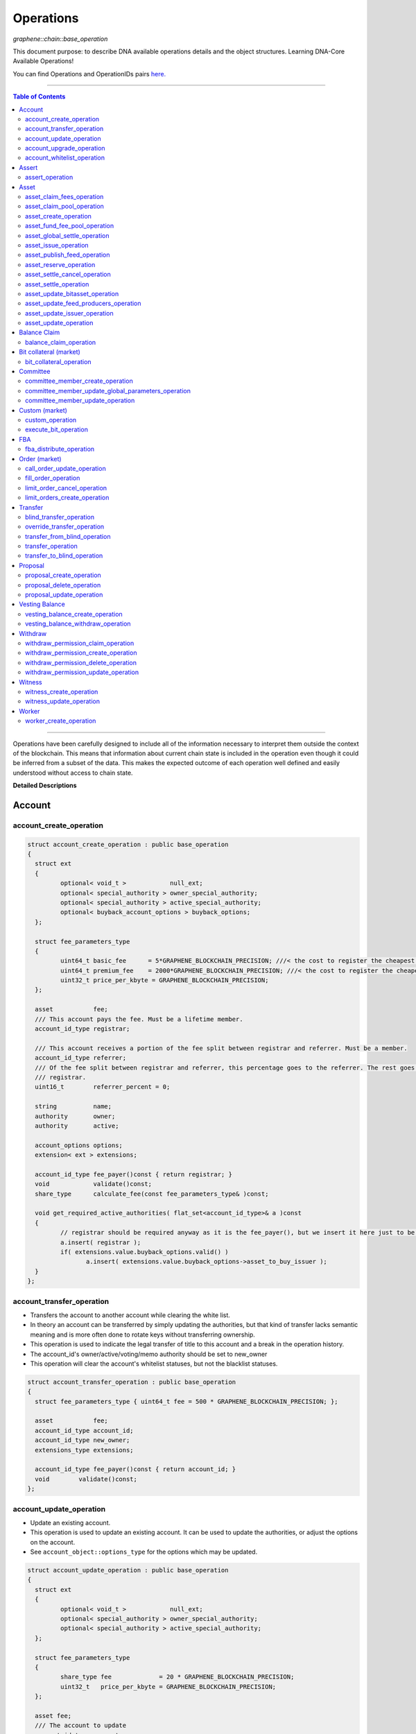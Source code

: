 .. role:: strike
    :class: strike


.. _lib-operations:

*************************************
Operations
*************************************

*graphene::chain::base_operation*

This document purpose: to describe DNA available operations details and the object structures. Learning DNA-Core Available Operations!

You can find Operations and OperationIDs pairs `here. <https://github.com/abitmore/bitshares-core/blob/170523826b82ba754eeae8706a891797b4b37ee8/libraries/chain/include/graphene/chain/protocol/operations.hpp#L50>`_

-------------

.. contents:: Table of Contents
   :local:

------


Operations have been carefully designed to include all of the information necessary to interpret them outside the context of the blockchain. This means that information about current chain state is included in the operation even though it could be inferred from a subset of the data. This makes the expected outcome of each operation well defined and easily understood without access to chain state.


**Detailed Descriptions**


Account
================

account_create_operation
----------------------------------------------

.. code-block:: cpp

	struct account_create_operation : public base_operation
	{
	  struct ext
	  {
		 optional< void_t >            null_ext;
		 optional< special_authority > owner_special_authority;
		 optional< special_authority > active_special_authority;
		 optional< buyback_account_options > buyback_options;
	  };

	  struct fee_parameters_type
	  {
		 uint64_t basic_fee      = 5*GRAPHENE_BLOCKCHAIN_PRECISION; ///< the cost to register the cheapest non-free account
		 uint64_t premium_fee    = 2000*GRAPHENE_BLOCKCHAIN_PRECISION; ///< the cost to register the cheapest non-free account
		 uint32_t price_per_kbyte = GRAPHENE_BLOCKCHAIN_PRECISION;
	  };

	  asset           fee;
	  /// This account pays the fee. Must be a lifetime member.
	  account_id_type registrar;

	  /// This account receives a portion of the fee split between registrar and referrer. Must be a member.
	  account_id_type referrer;
	  /// Of the fee split between registrar and referrer, this percentage goes to the referrer. The rest goes to the
	  /// registrar.
	  uint16_t        referrer_percent = 0;

	  string          name;
	  authority       owner;
	  authority       active;

	  account_options options;
	  extension< ext > extensions;

	  account_id_type fee_payer()const { return registrar; }
	  void            validate()const;
	  share_type      calculate_fee(const fee_parameters_type& )const;

	  void get_required_active_authorities( flat_set<account_id_type>& a )const
	  {
		 // registrar should be required anyway as it is the fee_payer(), but we insert it here just to be sure
		 a.insert( registrar );
		 if( extensions.value.buyback_options.valid() )
			a.insert( extensions.value.buyback_options->asset_to_buy_issuer );
	  }
	};


account_transfer_operation
----------------------------

- Transfers the account to another account while clearing the white list.
- In theory an account can be transferred by simply updating the authorities, but that kind of transfer lacks semantic meaning and is more often done to rotate keys without transferring ownership.
- This operation is used to indicate the legal transfer of title to this account and a break in the operation history.
- The account_id's owner/active/voting/memo authority should be set to new_owner
- This operation will clear the account's whitelist statuses, but not the blacklist statuses.

.. code-block:: cpp

	struct account_transfer_operation : public base_operation
	{
	  struct fee_parameters_type { uint64_t fee = 500 * GRAPHENE_BLOCKCHAIN_PRECISION; };

	  asset           fee;
	  account_id_type account_id;
	  account_id_type new_owner;
	  extensions_type extensions;

	  account_id_type fee_payer()const { return account_id; }
	  void        validate()const;
	};

account_update_operation
----------------------------

- Update an existing account.
- This operation is used to update an existing account. It can be used to update the authorities, or adjust the options on the account.
- See ``account_object::options_type`` for the options which may be updated.

.. code-block:: cpp

	struct account_update_operation : public base_operation
	{
	  struct ext
	  {
		 optional< void_t >            null_ext;
		 optional< special_authority > owner_special_authority;
		 optional< special_authority > active_special_authority;
	  };

	  struct fee_parameters_type
	  {
		 share_type fee             = 20 * GRAPHENE_BLOCKCHAIN_PRECISION;
		 uint32_t   price_per_kbyte = GRAPHENE_BLOCKCHAIN_PRECISION;
	  };

	  asset fee;
	  /// The account to update
	  account_id_type account;

	  /// New owner authority. If set, this operation requires owner authority to execute.
	  optional<authority> owner;
	  /// New active authority. This can be updated by the current active authority.
	  optional<authority> active;

	  /// New account options
	  optional<account_options> new_options;
	  extension< ext > extensions;

	  account_id_type fee_payer()const { return account; }
	  void       validate()const;
	  share_type calculate_fee( const fee_parameters_type& k )const;

	  bool is_owner_update()const
	  { return owner || extensions.value.owner_special_authority.valid(); }

	  void get_required_owner_authorities( flat_set<account_id_type>& a )const
	  { if( is_owner_update() ) a.insert( account ); }

	  void get_required_active_authorities( flat_set<account_id_type>& a )const
	  { if( !is_owner_update() ) a.insert( account ); }
	};

account_upgrade_operation
----------------------------

- Manage an account's membership status
- This operation is used to upgrade an account to a member, or renew its subscription.
- If an account which is an unexpired annual subscription member publishes this operation with ``upgrade_to_lifetime_member`` set to ``false``, the account's membership expiration date will be pushed backward one year.
- If a basic account publishes it with ``upgrade_to_lifetime_member`` set to false, the account will be upgraded to a subscription member with an expiration date one year after the processing time of this operation.
- Any account may use this operation to become a lifetime member by setting ``upgrade_to_lifetime_member`` to true. Once an account has become a lifetime member, it may not use this operation anymore.

.. note::
   - Due to some discrepancies, the annual membership has been disabled in most web wallets and will be re-enabled after a proper update eventually.
   - In Q1/2016, the *annual membership* has been removed from the code base and no longer exists. References to this kind of memberships can be safely ignored.


.. code-block:: cpp

	struct account_upgrade_operation : public base_operation
	{
	  struct fee_parameters_type {
		 uint64_t membership_annual_fee   =  2000 * GRAPHENE_BLOCKCHAIN_PRECISION;
		 uint64_t membership_lifetime_fee = 10000 * GRAPHENE_BLOCKCHAIN_PRECISION; ///< the cost to upgrade to a lifetime member
	  };

	  asset             fee;
	  /// The account to upgrade; must not already be a lifetime member
	  account_id_type   account_to_upgrade;
	  /// If true, the account will be upgraded to a lifetime member; otherwise, it will add a year to the subscription
	  bool              upgrade_to_lifetime_member = false;
	  extensions_type   extensions;

	  account_id_type fee_payer()const { return account_to_upgrade; }
	  void       validate()const;
	  share_type calculate_fee( const fee_parameters_type& k )const;
	};


account_whitelist_operation
-----------------------------

- This operation is used to whitelist and blacklist accounts, primarily for transacting in whitelisted assets.
- Accounts can freely specify opinions about other accounts, in the form of either whitelisting or blacklisting them. This information is used in chain validation only to determine whether an account is authorized to transact in an asset type which enforces a whitelist, but third parties can use this information for other uses as well, as long as it does not conflict with the use of whitelisted assets.
- An asset which enforces a whitelist specifies a list of accounts to maintain its whitelist, and a list of accounts to maintain its blacklist. In order for a given account A to hold and transact in a whitelisted asset S, A must be whitelisted by at least one of S's whitelist_authorities and blacklisted by none of S's blacklist_authorities. If A receives a balance of S, and is later removed from the whitelist(s) which allowed it to hold S, or added to any blacklist S specifies as authoritative, A's balance of S will be frozen until A's authorization is reinstated.
- This operation requires authorizing_account's signature, but not account_to_list's. The fee is paid by ``authorizing_account``

.. code-block:: cpp

	struct account_whitelist_operation : public base_operation
	{
	  struct fee_parameters_type { share_type fee = 300000; };
	  enum account_listing {
		 no_listing = 0x0, ///< No opinion is specified about this account
		 white_listed = 0x1, ///< This account is whitelisted, but not blacklisted
		 black_listed = 0x2, ///< This account is blacklisted, but not whitelisted
		 white_and_black_listed = white_listed | black_listed ///< This account is both whitelisted and blacklisted
	  };

	  /// Paid by authorizing_account
	  asset           fee;
	  /// The account which is specifying an opinion of another account
	  account_id_type authorizing_account;
	  /// The account being opined about
	  account_id_type account_to_list;
	  /// The new white and blacklist status of account_to_list, as determined by authorizing_account
	  /// This is a bitfield using values defined in the account_listing enum
	  uint8_t new_listing = no_listing;
	  extensions_type extensions;

	  account_id_type fee_payer()const { return authorizing_account; }
	  void validate()const { FC_ASSERT( fee.amount >= 0 ); FC_ASSERT(new_listing < 0x4); }
	};


|

----------------


Assert
==================

assert_operation
----------------

- assert that some conditions are true.
- This operation performs no changes to the database state, but can used to verify pre or post conditions for other operations.

.. code-block:: cpp

	struct assert_operation : public base_operation
	{
		struct fee_parameters_type { uint64_t fee = GRAPHENE_BLOCKCHAIN_PRECISION; };

		asset                     fee;
		account_id_type           fee_paying_account;
		vector<predicate>         predicates;
		flat_set<account_id_type> required_auths;
		extensions_type           extensions;

		account_id_type           fee_payer()const { return fee_paying_account; }
		void                      validate()const;
		share_type                calculate_fee(const fee_parameters_type& k)const;
	};


|

----------------


Asset
==================


asset_claim_fees_operation
--------------------------------

- used to transfer accumulated fees back to the issuer's balance.

.. code-block:: cpp

	struct asset_claim_fees_operation : public base_operation
	{
		struct   fee_parameters_type {
		uint64_t fee = 20 * GRAPHENE_BLOCKCHAIN_PRECISION;
		};

		asset            fee;
		account_id_type  issuer;
		asset            amount_to_claim;
		extensions_type  extensions;

		account_id_type  fee_payer()const { return issuer; }
		void             validate()const;
	};

asset_claim_pool_operation
-------------------------------

- Transfers BTS from the fee pool of a specified asset back to the issue's balance.
- Parameters

  - `fee`  Payment for the operation execution
  - `issuer`  Account which will be used for transfering BTS
  - `asset_id`  Id of the asset whose fee pool is going to be drained
  - `amount_to_claim`  Amount of BTS to claim from the fee pool
  - `extensions`  Field for future expansion

- Precondition

  - `fee` must be paid in the asset other than the one whose pool is being drained
  - `amount_to_claim` should be specified in the core asset
  - `amount_to_claim` should be nonnegative

.. code-block:: cpp

	struct asset_claim_pool_operation : public base_operation
	{
		struct fee_parameters_type {
		uint64_t fee = 20 * GRAPHENE_BLOCKCHAIN_PRECISION;
		};

		asset            fee;
		account_id_type  issuer;
		asset_id_type    asset_id;
		asset            amount_to_claim;
		extensions_type  extensions;

		account_id_type  fee_payer()const { return issuer; }
		void             validate()const;
	};

asset_create_operation
---------------------------

.. code-block:: cpp

	struct asset_create_operation : public base_operation
	{
		struct   fee_parameters_type {
		uint64_t symbol3 = 500000 * GRAPHENE_BLOCKCHAIN_PRECISION;
		uint64_t symbol4 = 300000 * GRAPHENE_BLOCKCHAIN_PRECISION;
		uint64_t long_symbol = 5000 * GRAPHENE_BLOCKCHAIN_PRECISION;
		uint32_t price_per_kbyte = 10;
		}
	};

asset_fund_fee_pool_operation
------------------------------------

.. code-block:: cpp

	struct asset_fund_fee_pool_operation : public base_operation
	{
		struct fee_parameters_type { uint64_t fee = GRAPHENE_BLOCKCHAIN_PRECISION; };

		asset           fee;
		account_id_type from_account;
		asset_id_type   asset_id;
		share_type      amount;
		extensions_type extensions;

		account_id_type fee_payer()const { return from_account; }
		void            validate()const;
	};

asset_global_settle_operation
---------------------------------

- Allows global settling of bitassets (black swan or prediction markets)
- In order to use this operation, ``asset_to_settle`` must have the ``global_settle`` flag set
- When this operation is executed all balances are converted into the backing asset at the ``settle_price`` and all open margin positions are called at the settle price. If this asset is used as backing for other bitassets, those bitassets will be force settled at their current feed price.

.. code-block:: cpp

	struct asset_global_settle_operation : public base_operation
	{
		struct fee_parameters_type { uint64_t fee = 500 * GRAPHENE_BLOCKCHAIN_PRECISION; };

		asset            fee;
		account_id_type  issuer;
		asset_id_type    asset_to_settle;
		price            settle_price;
		extensions_type  extensions;

		account_id_type  fee_payer()const { return issuer; }
		void             validate()const;
	};

asset_issue_operation
------------------------------

.. code-block:: cpp

	struct asset_issue_operation : public base_operation
	{
		struct      fee_parameters_type {
		uint64_t    fee = 20 * GRAPHENE_BLOCKCHAIN_PRECISION;
		uint32_t    price_per_kbyte = GRAPHENE_BLOCKCHAIN_PRECISION;
	};

asset_publish_feed_operation
-----------------------------

- Publish price feeds for market-issued assets
- Price feed providers use this operation to publish their price feeds for **market-issued assets**. A price feed is used to tune the market for a particular **market-issued asset**. For each value in the feed, the median across all committee_member feeds for that asset is calculated and the market for the asset is configured with the median of that value.
- The feed in the operation contains three prices: **a call price limit**, **a short price limit**, and **a settlement price**.

  - The call limit price is structured as ``(collateral asset) / (debt asset)`` and the short limit price is structured as ``(asset for sale) / (collateral asset)``.

.. Note:: The ``asset IDs`` are opposite to each other, so if we're publishing a feed for USD, the call limit price will be ``CORE/USD`` and the short limit price will be ``USD/CORE``. The settlement price may be flipped either direction, as long as it is a ratio between the **market-issued asset** and **its collateral**.

.. code-block:: cpp

	struct asset_publish_feed_operation : public base_operation
	{
		struct fee_parameters_type { uint64_t fee = GRAPHENE_BLOCKCHAIN_PRECISION; };

		asset            fee;
		account_id_type  publisher;
		asset_id_type    asset_id;
		price_feed       feed;
		extensions_type  extensions;

		account_id_type  fee_payer()const { return publisher; }
		void             validate()const;
	};

asset_reserve_operation
------------------------

- used to take an asset out of circulation, returning to the issuer

.. Note:: You cannot use this operation on **market-issued** assets.

.. code-block:: cpp

	struct asset_reserve_operation : public base_operation
	{
		struct fee_parameters_type { uint64_t fee = 20 * GRAPHENE_BLOCKCHAIN_PRECISION; };

		asset            fee;
		account_id_type  payer;
		asset            amount_to_reserve;
		extensions_type  extensions;

		account_id_type  fee_payer()const { return payer; }
		void             validate()const;
		};


asset_settle_cancel_operation
-----------------------------------

- Virtual op generated when force settlement is canceled.

.. code-block:: cpp

	struct asset_settle_cancel_operation : public base_operation
	{
		struct fee_parameters_type { };

		asset                     fee;
		force_settlement_id_type  settlement;
		account_id_type           account;
		asset                     amount;
		extensions_type           extensions;

		account_id_type           fee_payer()const { return account; }
		void validate()const {
		FC_ASSERT( amount.amount > 0, "Must settle at least 1 unit" );
		}

		share_type calculate_fee(const fee_parameters_type& params)const
		{ return 0; }
	};


asset_settle_operation
----------------------------

- Schedules a **market-issued asset** for automatic settlement
- Holders of **market-issued assets** may request a forced settlement for some amount of their asset. This means that the specified sum will be locked by the chain and held for the settlement period, after which time the chain will choose a margin position holder and buy the settled asset using the margin's collateral. The price of this sale will be based on the feed price for the market-issued asset being settled. The exact settlement price will be the feed price at the time of settlement with an offset in favor of the margin position, where the offset is a blockchain parameter set in the ``global_property_object``.
- The fee is paid by **account**, and **account** must authorize this operation

.. code-block:: cpp

	struct asset_settle_operation : public base_operation
	{
		struct fee_parameters_type {
		uint64_t fee = 100 * GRAPHENE_BLOCKCHAIN_PRECISION;
		};

		asset            fee;
		account_id_type  account;
		asset            amount;
		extensions_type  extensions;

		account_id_type  fee_payer()const { return account; }
		void validate()const;
	};

asset_update_bitasset_operation
-----------------------------------

- Update options specific to BitAssets
- BitAssets have some options which are not relevant to other asset types. This operation is used to update those options an an existing BitAsset.

- **Precondition**

  - ``issuer`` MUST be an existing account and MUST match ``asset_object::issuer`` on ``asset_to_update``
  - `asset_to_update` MUST be a BitAsset, i.e. ``asset_object::is_market_issued()`` returns true
  - `fee` MUST be nonnegative, and `issuer` MUST have a sufficient balance to pay it
  - `new_options` SHALL be internally consistent, as verified by ``validate()``

- **Postcondition**

  - ``asset_to_update`` will have BitAsset-specific options matching those of new_options


.. code-block:: cpp

   struct asset_update_bitasset_operation : public base_operation
	{
		struct fee_parameters_type { uint64_t fee = 500 * GRAPHENE_BLOCKCHAIN_PRECISION; };

		asset            fee;
		account_id_type  issuer;
		asset_id_type    asset_to_update;

		bitasset_options new_options;
		extensions_type  extensions;

		account_id_type  fee_payer()const { return issuer; }
		void             validate()const;
	};


asset_update_feed_producers_operation
-----------------------------------

- Update the set of feed-producing accounts for a BitAsset
- BitAssets have price feeds selected by taking the median values of recommendations from a set of feed producers. This operation is used to specify which accounts may produce feeds for a given BitAsset.
- Precondition

  - ``issuer`` MUST be an existing account, and MUST match ``asset_object::issuer`` on `asset_to_update`
  - ``issuer`` MUST NOT be the committee account
  - ``asset_to_update`` MUST be a BitAsset, i.e. ``asset_object::is_market_issued()`` returns true
  - ``fee`` MUST be nonnegative, and ``issuer`` MUST have a sufficient balance to pay it
  - Cardinality of ``new_feed_producers`` MUST NOT exceed ``chain_parameters::maximum_asset_feed_publishers``

- Postcondition

  - ``asset_to_update`` will have a set of feed producers matching ``new_feed_producers``
  - All valid feeds supplied by feed producers in ``new_feed_producers``, which were already feed producers prior to execution of this operation, will be preserved


.. code-block:: cpp

	struct asset_update_feed_producers_operation : public base_operation
	{
		struct fee_parameters_type { uint64_t fee = 500 * GRAPHENE_BLOCKCHAIN_PRECISION; };

		asset             fee;
		account_id_type   issuer;
		asset_id_type     asset_to_update;

		flat_set<account_id_type> new_feed_producers;
		extensions_type           extensions;

		account_id_type   fee_payer()const { return issuer; }
		void              validate()const;
	};

asset_update_issuer_operation
-----------------------------------

- Update issuer of an asset
- An issuer has general administrative power of an asset and in some cases also its shares issued to individuals. Thus, changing the issuer today requires the use of a separate operation that needs to be signed by the owner authority.

.. code-block:: cpp

	struct asset_update_issuer_operation : public base_operation
	{
		struct fee_parameters_type {
		uint64_t fee = 20 * GRAPHENE_BLOCKCHAIN_PRECISION;
		};

		asset            fee;
		account_id_type  issuer;
		asset_id_type    asset_to_update;
		account_id_type  new_issuer;
		extensions_type  extensions;

		account_id_type  fee_payer()const { return issuer; }
		void             validate()const;

		void get_required_owner_authorities( flat_set<account_id_type>& a )const
		{ a.insert( issuer ); }

		void get_required_active_authorities( flat_set<account_id_type>& a )const
		{ }

	};


asset_update_operation
-----------------------------------

- Update options common to all assets
- There are a number of options which all assets in the network use. These options are enumerated in the ``asset_options`` struct. This operation is used to update these options for an existing asset.

.. Note:: This operation cannot be used to update BitAsset-specific options. For these options, use ``asset_update_bitasset_operation`` instead

- **Precondition**

  - ``issuer`` SHALL be an existing account and MUST match ``asset_object::issuer`` on `asset_to_update`
  - ``fee`` SHALL be nonnegative, and ``issuer`` MUST have a sufficient balance to pay it
  - ``new_options`` SHALL be internally consistent, as verified by ``validate()``
- **Postcondition**
  - ``asset_to_update`` will have options matching those of new_options

.. code-block:: cpp

	struct asset_update_issuer_operation : public base_operation
	{
		struct   fee_parameters_type {
		uint64_t fee = 20 * GRAPHENE_BLOCKCHAIN_PRECISION;
		};

		asset            fee;
		account_id_type  issuer;
		asset_id_type    asset_to_update;
		account_id_type  new_issuer;
		extensions_type  extensions;

		account_id_type  fee_payer()const { return issuer; }
		void             validate()const;

		void get_required_owner_authorities( flat_set<account_id_type>& a )const
		{ a.insert( issuer ); }

		void get_required_active_authorities( flat_set<account_id_type>& a )const
		{ }

	};

|

----------------


Balance Claim
======================

balance_claim_operation
-----------------------------------

- Claim a balance in a balanc_object.
- This operation is used to claim the balance in a given ``balance_object``. If the balance object contains a vesting balance, ``total_claimed`` must not exceed ``balance_object::available`` at the time of evaluation. If the object contains a non-vesting balance, ``total_claimed`` must be the full balance of the object.


Bit collateral (market)
==============================

bit_collateral_operation
-----------------------------------

- This operation can be used after a black swan to bid collateral for taking over part of the debt and the settlement_fund (see BSIP-0018).

.. code-block:: cpp

	struct bid_collateral_operation : public base_operation
	{
		struct fee_parameters_type { uint64_t fee = 20 * GRAPHENE_BLOCKCHAIN_PRECISION; };

		asset fee;
		account_id_type bidder;
		asset additional_collateral;
		asset debt_covered;
		extensions_type extensions;

		account_id_type fee_payer()const { return bidder; }
		void validate()const;
	};


|

----------------


Committee
===================

committee_member_create_operation
-----------------------------------

- Create a committee_member object, as a bid to hold a committee_member seat on the network.
- Accounts which wish to become committee_members may use this operation to create a committee_member object which stakeholders may vote on to approve its position as a committee_member.

.. code-block:: cpp

	struct committee_member_create_operation : public base_operation
	{
		struct fee_parameters_type { uint64_t fee = 5000 * GRAPHENE_BLOCKCHAIN_PRECISION; };

		asset fee;
		 /// The account which owns the committee_member. This account pays the fee for this operation.
		account_id_type committee_member_account;
		string url;

		account_id_type fee_payer()const { return committee_member_account; }
		void validate()const;
	};

committee_member_update_global_parameters_operation
--------------------------------------------------------

- Used by committee_members to update the global parameters of the blockchain.
- This operation allows the committee_members to update the global parameters on the blockchain. These control various tunable aspects of the chain, including block and maintenance intervals, maximum data sizes, the fees charged by the network, etc.
- This operation may only be used in a proposed transaction, and a proposed transaction which contains this operation must have a review period specified in the current global parameters before it may be accepted.

.. code-block:: cpp

	struct committee_member_update_global_parameters_operation : public base_operation
	{
		struct fee_parameters_type { uint64_t fee = GRAPHENE_BLOCKCHAIN_PRECISION; };

		asset fee;
		chain_parameters new_parameters;

		account_id_type fee_payer()const { return account_id_type(); }
		void validate()const;
	};

committee_member_update_operation
-----------------------------------

- Update a committee_member object.
- Currently the only field which can be updated is the url field.

.. code-block:: cpp

	struct committee_member_update_operation : public base_operation
	{
      struct fee_parameters_type { uint64_t fee = 20 * GRAPHENE_BLOCKCHAIN_PRECISION; };

      asset                                 fee;
      /// The committee member to update.
      committee_member_id_type              committee_member;
      /// The account which owns the committee_member. This account pays the fee for this operation.
      account_id_type                       committee_member_account;
      optional< string >                    new_url;

      account_id_type fee_payer()const { return committee_member_account; }
      void            validate()const;
	};

|

----------------


Custom (market)
======================

custom_operation
-----------------------------------

- provides a generic way to add higher level protocols on top of witness consensus
- There is no validation for this operation other than that required auths are valid and a fee is paid that is appropriate for the data contained.

.. code-block:: cpp

	struct custom_operation : public base_operation
	{
		struct fee_parameters_type {
			uint64_t fee = GRAPHENE_BLOCKCHAIN_PRECISION;
			uint32_t price_per_kbyte = 10;
		};

		asset fee;
		account_id_type payer;
		flat_set<account_id_type> required_auths;
		uint16_t id = 0;
		vector<char> data;

		account_id_type fee_payer()const { return payer; }
		void validate()const;
		share_type calculate_fee(const fee_parameters_type& k)const;
	};

execute_bit_operation
-----------------------------------

.. Note:: This is a virtual operation that is created while reviving a bitasset from collateral bids.

.. code-block:: cpp

	struct execute_bid_operation : public base_operation
	{
		struct fee_parameters_type {};

		execute_bid_operation(){}
		execute_bid_operation( account_id_type a, asset d, asset c )
		: bidder(a), debt(d), collateral(c) {}

		account_id_type bidder;
		asset debt;
		asset collateral;
		asset fee;

		account_id_type fee_payer()const { return bidder; }
		void validate()const { FC_ASSERT( !"virtual operation" ); }

		share_type calculate_fee(const fee_parameters_type& k)const { return 0; }
	};

|

----------------


FBA
=========


fba_distribute_operation
-----------------------------------

.. code-block:: cpp

	struct fba_distribute_operation : public base_operation
	{
		struct fee_parameters_type {};

		asset fee; // always zero
		account_id_type account_id;
		fba_accumulator_id_type fba_id;
		share_type amount;

		account_id_type fee_payer()const { return account_id; }
		void validate()const { FC_ASSERT( false ); }
		share_type calculate_fee(const fee_parameters_type& k)const { return 0; }
	};

|

----------------

Order (market)
==================

call_order_update_operation
-----------------------------------

- This operation can be used to add collateral, cover, and adjust the margin call price for a particular user.
- For prediction markets the collateral and debt must always be equal.
- This operation will fail if it would trigger a margin call that couldn't be filled. If the margin call hits the call price limit then it will fail if the call price is above the settlement price.

.. Note:: this operation can be used to force a market order using the collateral without requiring outside funds.


.. code-block:: cpp

	struct call_order_update_operation : public base_operation
	{
		struct options_type
		{
			optional<uint16_t> target_collateral_ratio;
		};

		struct fee_parameters_type { uint64_t fee = 20 * GRAPHENE_BLOCKCHAIN_PRECISION; };

		asset fee;
		account_id_type funding_account;
		asset delta_collateral;
		asset delta_debt;

		typedef extension<options_type> extensions_type; // note: this will be jsonified to {...} but no longer [...]
		extensions_type extensions;

		account_id_type fee_payer()const { return funding_account; }
		void validate()const;
	};

fill_order_operation
-----------------------------------

.. Note:: This is a virtual operation that is created while matching orders and emitted for the purpose of accurately tracking account history, accelerating a re-index


.. code-block:: cpp

	struct fill_order_operation : public base_operation
	{
		struct fee_parameters_type {};

		fill_order_operation(){}
		fill_order_operation( object_id_type o, account_id_type a, asset p, asset r, asset f, price fp, bool m )
		:order_id(o),account_id(a),pays(p),receives(r),fee(f),fill_price(fp),is_maker(m) {}

		object_id_type order_id;
		account_id_type account_id;
		asset pays;
		asset receives;
		asset fee; // paid by receiving account
		price fill_price;
		bool is_maker;

		pair<asset_id_type,asset_id_type> get_market()const
		{
		return pays.asset_id < receives.asset_id ?
		std::make_pair( pays.asset_id, receives.asset_id ) :
		std::make_pair( receives.asset_id, pays.asset_id );
		}
		account_id_type fee_payer()const { return account_id; }
		void validate()const { FC_ASSERT( !"virtual operation" ); }

		share_type calculate_fee(const fee_parameters_type& k)const { return 0; }
	};



limit_order_cancel_operation
-----------------------------------

- Used to cancel an existing limit order. Both fee_pay_account and the account to receive the proceeds must be the same as order->seller.
- **Returns**   the amount actually refunded

.. code-block:: cpp

	struct limit_order_cancel_operation : public base_operation
	{
		struct fee_parameters_type { uint64_t fee = 0; };

		asset fee;
		limit_order_id_type order;
		account_id_type fee_paying_account;
		extensions_type extensions;

		account_id_type fee_payer()const { return fee_paying_account; }
		void validate()const;
	};

limit_orders_create_operation
-----------------------------------

- instructs the blockchain to attempt to sell one asset for another
- The blockchain will attempt to sell ``amount_to_sell.asset_id`` for as much ``min_to_receive.asset_id`` as possible. The fee will be paid by the seller's account. Market fees will apply as specified by the issuer of both the selling asset and the receiving asset as a percentage of the amount exchanged.
- If either the selling asset or the receiving asset is white list restricted, the order will only be created if the seller is on the white list of the restricted asset type.
- Market orders are matched in the order they are included in the block chain.

.. code-block:: cpp

	struct limit_order_create_operation : public base_operation
	{
		struct fee_parameters_type { uint64_t fee = 5 * GRAPHENE_BLOCKCHAIN_PRECISION; };

		asset fee;
		account_id_type seller;
		asset amount_to_sell;
		asset min_to_receive;

		time_point_sec expiration = time_point_sec::maximum();

		bool fill_or_kill = false;
		extensions_type extensions;

		pair<asset_id_type,asset_id_type> get_market()const
		{
			return amount_to_sell.asset_id < min_to_receive.asset_id ?
			std::make_pair(amount_to_sell.asset_id, min_to_receive.asset_id) :
			std::make_pair(min_to_receive.asset_id, amount_to_sell.asset_id);
		}
		account_id_type fee_payer()const { return seller; }
		void validate()const;
		price get_price()const { return amount_to_sell / min_to_receive; }
	};

|

----------------

Transfer
==============

blind_transfer_operation
-----------------------------------

- Transfers from blind to blind.
- There are two ways to transfer value while maintaining privacy:

  1. account to account with amount kept secret
  2. stealth transfers with amount sender/receiver kept secret

- When doing account to account transfers, everyone with access to the memo key can see the amounts, but they will not have access to the funds.
- When using stealth transfers the same key is used for control and reading the memo.
- This operation is more expensive than a normal transfer and has a fee proportional to the size of the operation.
- All assets in a blind transfer must be of the same type: fee.asset_id The fee_payer is the temp account and can be funded from the blinded values.
- Using this operation you can transfer from an account and/or blinded balances to an account and/or blinded balances.

- **Stealth Transfers:**

  - Assuming Receiver has key pair `R,r` and has shared public key `R` with Sender
  - Assuming Sender has key pair `S,s`
  - Generate one time key pair `O,o` as `s.child(nonce)` where nonce can be inferred from transaction
  - Calculate secret `V = o*R`
  - blinding_factor = `sha256(V)`
  - memo is encrypted via aes of `V `
  - owner = `R.child(sha256(blinding_factor))`
  - Sender gives Receiver output ID to complete the payment.

- This process can also be used to send money to a cold wallet without having to pre-register any accounts.
- Outputs are assigned the same IDs as the inputs until no more input IDs are available, in which case a the return value will be the first ID allocated for an output. Additional output IDs are allocated sequentially thereafter. If there are fewer outputs than inputs then the input IDs are freed and never used again.

.. code-block:: cpp

	struct blind_transfer_operation : public base_operation
	{
		struct fee_parameters_type {
			uint64_t fee = 5*GRAPHENE_BLOCKCHAIN_PRECISION;
			uint32_t price_per_output = 5*GRAPHENE_BLOCKCHAIN_PRECISION;
		};

		asset fee;
		vector<blind_input> inputs;
		vector<blind_output> outputs;

		account_id_type fee_payer()const;
		void validate()const;
		share_type calculate_fee( const fee_parameters_type& k )const;

		void get_required_authorities( vector<authority>& a )const
		{
			for( const auto& in : inputs )
			a.push_back( in.owner );
		}
	};

override_transfer_operation
-----------------------------------

* Allows the issuer of an asset to transfer an asset from any account to any account if they have override_authority.
* **Precondition**

  - amount.asset_id->issuer == issuer
  - issuer != from because this is pointless, use a normal transfer operation


.. code-block:: cpp

	struct override_transfer_operation : public base_operation
	{
      struct fee_parameters_type {
         uint64_t fee       = 20 * GRAPHENE_BLOCKCHAIN_PRECISION;
         uint32_t price_per_kbyte = 10; /// only required for large memos.
      };

      asset           fee;
      account_id_type issuer;
      /// Account to transfer asset from
      account_id_type from;
      /// Account to transfer asset to
      account_id_type to;
      /// The amount of asset to transfer from @ref from to @ref to
      asset amount;

      /// User provided data encrypted to the memo key of the "to" account
      optional<memo_data> memo;
      extensions_type   extensions;

      account_id_type fee_payer()const { return issuer; }
      void            validate()const;
      share_type      calculate_fee(const fee_parameters_type& k)const;
   };


transfer_from_blind_operation
-----------------------------------

- Converts blinded/stealth balance to a public account balance.

.. code-block:: cpp

	struct transfer_from_blind_operation : public base_operation
		{
        struct fee_parameters_type {
            uint64_t fee = 5*GRAPHENE_BLOCKCHAIN_PRECISION; ///< the cost to register the cheapest non-free account
   };

		asset               fee;
		asset               amount;
		account_id_type     to;
		blind_factor_type   blinding_factor;
		vector<blind_input> inputs;

		account_id_type fee_payer()const { return GRAPHENE_TEMP_ACCOUNT; }
		void            validate()const;

		void   get_required_authorities( vector<authority>& a )const
		{
			for( const auto& in : inputs )
			a.push_back( in.owner );
		}
	};

transfer_operation
-----------------------------------

- Transfers an amount of one asset from one account to another.
- Fees are paid by the "from" account
- **Precondition**

  - amount.amount > 0
  - fee.amount >= 0
  - from != to

- **Postcondition**

  - from account's balance will be reduced by fee and amount
  - to account's balance will be increased by amount

- **Returns**

  - n/a

.. code-block:: cpp

	struct transfer_operation : public base_operation
	{
        struct fee_parameters_type {
			 uint64_t fee       = 20 * GRAPHENE_BLOCKCHAIN_PRECISION;
			 uint32_t price_per_kbyte = 10 * GRAPHENE_BLOCKCHAIN_PRECISION; /// only required for large memos.
        };

        asset            fee;
		  /// Account to transfer asset from
        account_id_type  from;
		  /// Account to transfer asset to
        account_id_type  to;
		  /// The amount of asset to transfer from @ref from to @ref to
        asset            amount;

		  /// User provided data encrypted to the memo key of the "to" account
        optional<memo_data> memo;
        extensions_type   extensions;

        account_id_type fee_payer()const { return from; }
        void            validate()const;
        share_type      calculate_fee(const fee_parameters_type& k)const;
   };

transfer_to_blind_operation
-----------------------------------

- Converts public account balance to a blinded or stealth balance.

.. code-block:: cpp

	struct transfer_to_blind_operation : public base_operation
	{
		struct fee_parameters_type {
			uint64_t fee              = 5*GRAPHENE_BLOCKCHAIN_PRECISION;
			uint32_t price_per_output = 5*GRAPHENE_BLOCKCHAIN_PRECISION;
		};

		asset                fee;
		asset                amount;
		account_id_type      from;
		blind_factor_type    blinding_factor;
		vector<blind_output> outputs;

		account_id_type fee_payer()const { return from; }
		void            validate()const;
		share_type      calculate_fee(const fee_parameters_type& )const;
	};


|

----------------

Proposal
===============

proposal_create_operation
-----------------------------------

- The ``proposal_create_operation`` creates a transaction proposal, for use in multi-sig scenarios
- Creates a transaction proposal. The operations which compose the transaction are listed in order in ``proposed_ops``, and ``expiration_time`` specifies the time by which the proposal must be accepted or it will fail permanently. The expiration_time cannot be farther in the future than the maximum expiration time set in the global properties object.
- Constructs a ``proposal_create_operation`` suitable for committee proposals, with expiration time and review period set


* appropriately.  No ``proposed_ops`` are added.  When used to create a proposal to change chain parameters, this method expects to receive the currently effective parameters, not the proposed parameters.  (The proposed parameters will go in ``proposed_ops``, and ``proposed_ops`` is untouched by this function.)


.. code-block:: cpp

	struct proposal_create_operation : public base_operation
	{
		struct fee_parameters_type {
			uint64_t fee = 20 * GRAPHENE_BLOCKCHAIN_PRECISION;
			uint32_t price_per_kbyte = 10;
		};

       asset              fee;
       account_id_type    fee_paying_account;
       vector<op_wrapper> proposed_ops;
       time_point_sec     expiration_time;
       optional<uint32_t> review_period_seconds;
       extensions_type    extensions;

       /**
        * Constructs a proposal_create_operation suitable for committee
        * proposals, with expiration time and review period set
        * appropriately.  No proposed_ops are added.  When used to
        * create a proposal to change chain parameters, this method
        * expects to receive the currently effective parameters, not
        * the proposed parameters.  (The proposed parameters will go
        * in proposed_ops, and proposed_ops is untouched by this
        * function.)
        */
       static proposal_create_operation committee_proposal(const chain_parameters& param, fc::time_point_sec head_block_time );

       account_id_type fee_payer()const { return fee_paying_account; }
       void            validate()const;
       share_type      calculate_fee(const fee_parameters_type& k)const;
   };

proposal_delete_operation
-----------------------------------

- The ``proposal_delete_operation`` deletes an existing transaction proposal
- This operation allows the early veto of a proposed transaction. It may be used by any account which is a required authority on the proposed transaction, when that account's holder feels the proposal is ill-advised and he decides he will never approve of it and wishes to put an end to all discussion of the issue. Because he is a required authority, he could simply refuse to add his approval, but this would leave the topic open for debate until the proposal expires. Using this operation, he can prevent any further breath from being wasted on such an absurd proposal.

.. code-block:: cpp

	struct proposal_delete_operation : public base_operation
	{
      struct fee_parameters_type { uint64_t fee =  GRAPHENE_BLOCKCHAIN_PRECISION; };

      account_id_type   fee_paying_account;
      bool              using_owner_authority = false;
      asset             fee;
      proposal_id_type  proposal;
      extensions_type   extensions;

      account_id_type fee_payer()const { return fee_paying_account; }
      void       validate()const;
	};

proposal_update_operation
-----------------------------------

- The ``proposal_update_operation`` updates an existing transaction proposal
- This operation allows accounts to add or revoke approval of a proposed transaction. Signatures sufficient to satisfy the authority of each account in approvals are required on the transaction containing this operation.
- If an account with a multi-signature authority is listed in ``approvals_to_add`` or ``approvals_to_remove``, either all required signatures to satisfy that account's authority must be provided in the transaction containing this operation, or a secondary proposal must be created which contains this operation.

.. Note:: If the proposal requires only an account's active authority, the account must not update adding its owner authority's approval. This is considered an error. An owner approval may only be added if the proposal requires the owner's authority.

- If an account's owner and active authority are both required, only the owner authority may approve. An attempt to add or remove active authority approval to such a proposal will fail.

.. code-block:: cpp

	struct proposal_update_operation : public base_operation
	{
		struct fee_parameters_type {
			uint64_t fee = 20 * GRAPHENE_BLOCKCHAIN_PRECISION;
			uint32_t price_per_kbyte = 10;
		};

      account_id_type            fee_paying_account;
      asset                      fee;
      proposal_id_type           proposal;
      flat_set<account_id_type>  active_approvals_to_add;
      flat_set<account_id_type>  active_approvals_to_remove;
      flat_set<account_id_type>  owner_approvals_to_add;
      flat_set<account_id_type>  owner_approvals_to_remove;
      flat_set<public_key_type>  key_approvals_to_add;
      flat_set<public_key_type>  key_approvals_to_remove;
      extensions_type            extensions;

      account_id_type fee_payer()const { return fee_paying_account; }
      void            validate()const;
      share_type      calculate_fee(const fee_parameters_type& k)const;
      void get_required_authorities( vector<authority>& )const;
      void get_required_active_authorities( flat_set<account_id_type>& )const;
      void get_required_owner_authorities( flat_set<account_id_type>& )const;
	};

|

----------------

.. _vesting-balance-op:

Vesting Balance
======================

vesting_balance_create_operation
-----------------------------------

- Create a vesting balance.
- The chain allows a user to create a vesting balance. Normally, vesting balances are created automatically as part of cashback and worker operations. This operation allows vesting balances to be created manually as well.
- Manual creation of vesting balances can be used by a stakeholder to publicly demonstrate that they are committed to the chain. It can also be used as a building block to create transactions that function like public debt. Finally, it is useful for testing vesting balance functionality.

- **Returns**

  - ID of newly created `vesting_balance_object`

.. code-block:: cpp

	struct vesting_balance_create_operation : public base_operation
	{
		struct fee_parameters_type { uint64_t fee = GRAPHENE_BLOCKCHAIN_PRECISION; };

      asset                       fee;
      account_id_type             creator; ///< Who provides funds initially
      account_id_type             owner; ///< Who is able to withdraw the balance
      asset                       amount;
      vesting_policy_initializer  policy;

		account_id_type fee_payer()const { return creator; }
		void validate()const
		{
			FC_ASSERT( fee.amount >= 0 );
			FC_ASSERT( amount.amount > 0 );
		}
	};

vesting_balance_withdraw_operation
-----------------------------------

- Withdraw from a vesting balance.
- Withdrawal from a not-completely-mature vesting balance will result in paying fees.

- **Returns**

  - nothing

.. code-block:: cpp

	struct vesting_balance_withdraw_operation : public base_operation
	{
		struct fee_parameters_type { uint64_t fee = 20*GRAPHENE_BLOCKCHAIN_PRECISION; };

      asset                   fee;
      vesting_balance_id_type vesting_balance;
      account_id_type         owner; ///< Must be vesting_balance.owner
      asset                   amount;

      account_id_type   fee_payer()const { return owner; }
      void              validate()const
		{
			FC_ASSERT( fee.amount >= 0 );
			FC_ASSERT( amount.amount > 0 );
		}
	};

|

----------------


Withdraw
======================

withdraw_permission_claim_operation
-----------------------------------

- Withdraw from an account which has published a withdrawal permission
- This operation is used to withdraw from an account which has authorized such a withdrawal. It may be executed at most once per withdrawal period for the given permission. On execution, ``amount_to_withdraw`` is transferred from ``withdraw_from_account`` to ``withdraw_to_account``, assuming ``amount_to_withdraw`` is within the withdrawal limit. The withdrawal permission will be updated to note that the withdrawal for the current period has occurred, and further withdrawals will not be permitted until the next withdrawal period, assuming the permission has not expired. This operation may be executed at any time within the current withdrawal period.
- Fee is paid by withdraw_to_accoun`t, which is required to authorize this operation

.. code-block:: cpp

   struct withdraw_permission_claim_operation : public base_operation
   {
      struct fee_parameters_type {
         uint64_t fee = 20*GRAPHENE_BLOCKCHAIN_PRECISION;
         uint32_t price_per_kbyte = 10;
      };

      /// Paid by withdraw_to_account
      asset                       fee;
      /// ID of the permission authorizing this withdrawal
      withdraw_permission_id_type withdraw_permission;
      /// Must match withdraw_permission->withdraw_from_account
      account_id_type             withdraw_from_account;
      /// Must match withdraw_permision->authorized_account
      account_id_type             withdraw_to_account;
      /// Amount to withdraw. Must not exceed withdraw_permission->withdrawal_limit
      asset                       amount_to_withdraw;
      /// Memo for withdraw_from_account. Should generally be encrypted with withdraw_from_account->memo_key
      optional<memo_data>         memo;

      account_id_type fee_payer()const { return withdraw_to_account; }
      void            validate()const;
      share_type      calculate_fee(const fee_parameters_type& k)const;
   };

withdraw_permission_create_operation
-----------------------------------

- Create a new withdrawal permission
- This operation creates a withdrawal permission, which allows some authorized account to withdraw from an authorizing account. This operation is primarily useful for scheduling recurring payments.
- Withdrawal permissions define withdrawal periods, which is a span of time during which the authorized account may make a withdrawal. Any number of withdrawals may be made so long as the total amount withdrawn per period does not exceed the limit for any given period.
- Withdrawal permissions authorize only a specific pairing, i.e. a permission only authorizes one specified authorized account to withdraw from one specified authorizing account. Withdrawals are limited and may not exceed the withdrawal limit. The withdrawal must be made in the same asset as the limit; attempts with withdraw any other asset type will be rejected.
- The fee for this operation is paid by ``withdraw_from_account``, and this account is required to authorize this operation.

.. code-block:: cpp

   struct withdraw_permission_create_operation : public base_operation
   {
      struct fee_parameters_type { uint64_t fee =  GRAPHENE_BLOCKCHAIN_PRECISION; };

      asset             fee;
      /// The account authorizing withdrawals from its balances
      account_id_type   withdraw_from_account;
      /// The account authorized to make withdrawals from withdraw_from_account
      account_id_type   authorized_account;
      /// The maximum amount authorized_account is allowed to withdraw in a given withdrawal period
      asset             withdrawal_limit;
      /// Length of the withdrawal period in seconds
      uint32_t          withdrawal_period_sec = 0;
      /// The number of withdrawal periods this permission is valid for
      uint32_t          periods_until_expiration = 0;
      /// Time at which the first withdrawal period begins; must be in the future
      time_point_sec    period_start_time;

      account_id_type fee_payer()const { return withdraw_from_account; }
      void            validate()const;
   };

withdraw_permission_delete_operation
-----------------------------------

- Delete an existing withdrawal permission
- This operation cancels a withdrawal permission, thus preventing any future withdrawals using that permission.
- Fee is paid by ``withdraw_from_account``, which is required to authorize this operation

.. code-block:: cpp

   struct withdraw_permission_delete_operation : public base_operation
   {
      struct fee_parameters_type { uint64_t fee = 0; };

      asset                         fee;
      /// Must match withdrawal_permission->withdraw_from_account. This account pays the fee.
      account_id_type               withdraw_from_account;
      /// The account previously authorized to make withdrawals. Must match withdrawal_permission->authorized_account
      account_id_type               authorized_account;
      /// ID of the permission to be revoked.
      withdraw_permission_id_type   withdrawal_permission;

      account_id_type fee_payer()const { return withdraw_from_account; }
      void            validate()const;
   };

withdraw_permission_update_operation
-----------------------------------

- Update an existing withdraw permission
- This operation is used to update the settings for an existing withdrawal permission. The accounts to withdraw to and from may never be updated. The fields which may be updated are the withdrawal limit (both amount and asset type may be updated), the withdrawal period length, the remaining number of periods until expiration, and the starting time of the new period.
- Fee is paid by ``withdraw_from_account``, which is required to authorize this operation

.. code-block:: cpp

   struct withdraw_permission_update_operation : public base_operation
   {
      struct fee_parameters_type { uint64_t fee =  GRAPHENE_BLOCKCHAIN_PRECISION; };

      asset                         fee;
      /// This account pays the fee. Must match permission_to_update->withdraw_from_account
      account_id_type               withdraw_from_account;
      /// The account authorized to make withdrawals. Must match permission_to_update->authorized_account
      account_id_type               authorized_account;
      /// ID of the permission which is being updated
      withdraw_permission_id_type   permission_to_update;
      /// New maximum amount the withdrawer is allowed to charge per withdrawal period
      asset                         withdrawal_limit;
      /// New length of the period between withdrawals
      uint32_t                      withdrawal_period_sec = 0;
      /// New beginning of the next withdrawal period; must be in the future
      time_point_sec                period_start_time;
      /// The new number of withdrawal periods for which this permission will be valid
      uint32_t                      periods_until_expiration = 0;

      account_id_type fee_payer()const { return withdraw_from_account; }
      void            validate()const;
   };
|

----------------


Witness
=====================

witness_create_operation
-----------------------------------

- Create a witness object, as a bid to hold a witness position on the network.
- Accounts which wish to become witnesses may use this operation to create a witness object which stakeholders may vote on to approve its position as a witness.

.. code-block:: cpp

   struct witness_create_operation : public base_operation
   {
      struct fee_parameters_type { uint64_t fee = 5000 * GRAPHENE_BLOCKCHAIN_PRECISION; };

      asset             fee;
      /// The account which owns the witness. This account pays the fee for this operation.
      account_id_type   witness_account;
      string            url;
      public_key_type   block_signing_key;

      account_id_type fee_payer()const { return witness_account; }
      void            validate()const;
   };

witness_update_operation
-----------------------------------

- Update a witness object's URL and block signing key.

.. code-block:: cpp

	struct witness_update_operation : public base_operation
	{
      struct fee_parameters_type
      {
         share_type fee = 20 * GRAPHENE_BLOCKCHAIN_PRECISION;
      };

      asset             fee;
      /// The witness object to update.
      witness_id_type   witness;
      /// The account which owns the witness. This account pays the fee for this operation.
      account_id_type   witness_account;
      /// The new URL.
      optional< string > new_url;
      /// The new block signing key.
      optional< public_key_type > new_signing_key;

      account_id_type fee_payer()const { return witness_account; }
      void            validate()const;
   };

|

----------------

Worker
===============

worker_create_operation
-----------------------------------

- Create a new worker object.

.. code-block:: cpp

	struct worker_create_operation : public base_operation
	{
      struct fee_parameters_type { uint64_t fee = 5000*GRAPHENE_BLOCKCHAIN_PRECISION; };

      asset                fee;
      account_id_type      owner;
      time_point_sec       work_begin_date;
      time_point_sec       work_end_date;
      share_type           daily_pay;
      string               name;
      string               url;
      /// This should be set to the initializer appropriate for the type of worker to be created.
      worker_initializer   initializer;

      account_id_type   fee_payer()const { return owner; }
      void
	};


------------------------------

|

